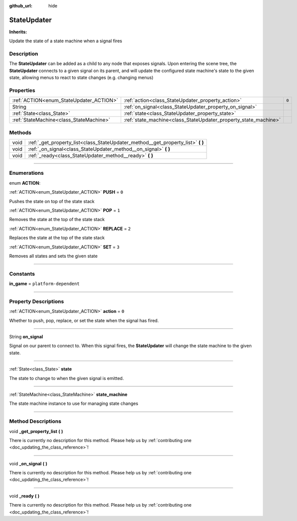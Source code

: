:github_url: hide

.. DO NOT EDIT THIS FILE!!!
.. Generated automatically from Godot engine sources.
.. Generator: https://github.com/godotengine/godot/tree/master/doc/tools/make_rst.py.
.. XML source: https://github.com/godotengine/godot/tree/master/api/classes/StateUpdater.xml.

.. _class_StateUpdater:

StateUpdater
============

**Inherits:** 

Update the state of a state machine when a signal fires

.. rst-class:: classref-introduction-group

Description
-----------

The **StateUpdater** can be added as a child to any node that exposes signals. Upon entering the scene tree, the **StateUpdater** connects to a given signal on its parent, and will update the configured state machine's state to the given state, allowing menus to react to state changes (e.g. changing menus)

.. rst-class:: classref-reftable-group

Properties
----------

.. table::
   :widths: auto

   +-----------------------------------------+-----------------------------------------------------------------+-------+
   | :ref:`ACTION<enum_StateUpdater_ACTION>` | :ref:`action<class_StateUpdater_property_action>`               | ``0`` |
   +-----------------------------------------+-----------------------------------------------------------------+-------+
   | String                                  | :ref:`on_signal<class_StateUpdater_property_on_signal>`         |       |
   +-----------------------------------------+-----------------------------------------------------------------+-------+
   | :ref:`State<class_State>`               | :ref:`state<class_StateUpdater_property_state>`                 |       |
   +-----------------------------------------+-----------------------------------------------------------------+-------+
   | :ref:`StateMachine<class_StateMachine>` | :ref:`state_machine<class_StateUpdater_property_state_machine>` |       |
   +-----------------------------------------+-----------------------------------------------------------------+-------+

.. rst-class:: classref-reftable-group

Methods
-------

.. table::
   :widths: auto

   +------+-------------------------------------------------------------------------------------+
   | void | :ref:`_get_property_list<class_StateUpdater_method__get_property_list>` **(** **)** |
   +------+-------------------------------------------------------------------------------------+
   | void | :ref:`_on_signal<class_StateUpdater_method__on_signal>` **(** **)**                 |
   +------+-------------------------------------------------------------------------------------+
   | void | :ref:`_ready<class_StateUpdater_method__ready>` **(** **)**                         |
   +------+-------------------------------------------------------------------------------------+

.. rst-class:: classref-section-separator

----

.. rst-class:: classref-descriptions-group

Enumerations
------------

.. _enum_StateUpdater_ACTION:

.. rst-class:: classref-enumeration

enum **ACTION**:

.. _class_StateUpdater_constant_PUSH:

.. rst-class:: classref-enumeration-constant

:ref:`ACTION<enum_StateUpdater_ACTION>` **PUSH** = ``0``

Pushes the state on top of the state stack

.. _class_StateUpdater_constant_POP:

.. rst-class:: classref-enumeration-constant

:ref:`ACTION<enum_StateUpdater_ACTION>` **POP** = ``1``

Removes the state at the top of the state stack

.. _class_StateUpdater_constant_REPLACE:

.. rst-class:: classref-enumeration-constant

:ref:`ACTION<enum_StateUpdater_ACTION>` **REPLACE** = ``2``

Replaces the state at the top of the state stack

.. _class_StateUpdater_constant_SET:

.. rst-class:: classref-enumeration-constant

:ref:`ACTION<enum_StateUpdater_ACTION>` **SET** = ``3``

Removes all states and sets the given state

.. rst-class:: classref-section-separator

----

.. rst-class:: classref-descriptions-group

Constants
---------

.. _class_StateUpdater_constant_in_game:

.. rst-class:: classref-constant

**in_game** = ``platform-dependent``



.. rst-class:: classref-section-separator

----

.. rst-class:: classref-descriptions-group

Property Descriptions
---------------------

.. _class_StateUpdater_property_action:

.. rst-class:: classref-property

:ref:`ACTION<enum_StateUpdater_ACTION>` **action** = ``0``

Whether to push, pop, replace, or set the state when the signal has fired.

.. rst-class:: classref-item-separator

----

.. _class_StateUpdater_property_on_signal:

.. rst-class:: classref-property

String **on_signal**

Signal on our parent to connect to. When this signal fires, the **StateUpdater** will change the state machine to the given state.

.. rst-class:: classref-item-separator

----

.. _class_StateUpdater_property_state:

.. rst-class:: classref-property

:ref:`State<class_State>` **state**

The state to change to when the given signal is emitted.

.. rst-class:: classref-item-separator

----

.. _class_StateUpdater_property_state_machine:

.. rst-class:: classref-property

:ref:`StateMachine<class_StateMachine>` **state_machine**

The state machine instance to use for managing state changes

.. rst-class:: classref-section-separator

----

.. rst-class:: classref-descriptions-group

Method Descriptions
-------------------

.. _class_StateUpdater_method__get_property_list:

.. rst-class:: classref-method

void **_get_property_list** **(** **)**

.. container:: contribute

	There is currently no description for this method. Please help us by :ref:`contributing one <doc_updating_the_class_reference>`!

.. rst-class:: classref-item-separator

----

.. _class_StateUpdater_method__on_signal:

.. rst-class:: classref-method

void **_on_signal** **(** **)**

.. container:: contribute

	There is currently no description for this method. Please help us by :ref:`contributing one <doc_updating_the_class_reference>`!

.. rst-class:: classref-item-separator

----

.. _class_StateUpdater_method__ready:

.. rst-class:: classref-method

void **_ready** **(** **)**

.. container:: contribute

	There is currently no description for this method. Please help us by :ref:`contributing one <doc_updating_the_class_reference>`!

.. |virtual| replace:: :abbr:`virtual (This method should typically be overridden by the user to have any effect.)`
.. |const| replace:: :abbr:`const (This method has no side effects. It doesn't modify any of the instance's member variables.)`
.. |vararg| replace:: :abbr:`vararg (This method accepts any number of arguments after the ones described here.)`
.. |constructor| replace:: :abbr:`constructor (This method is used to construct a type.)`
.. |static| replace:: :abbr:`static (This method doesn't need an instance to be called, so it can be called directly using the class name.)`
.. |operator| replace:: :abbr:`operator (This method describes a valid operator to use with this type as left-hand operand.)`
.. |bitfield| replace:: :abbr:`BitField (This value is an integer composed as a bitmask of the following flags.)`
